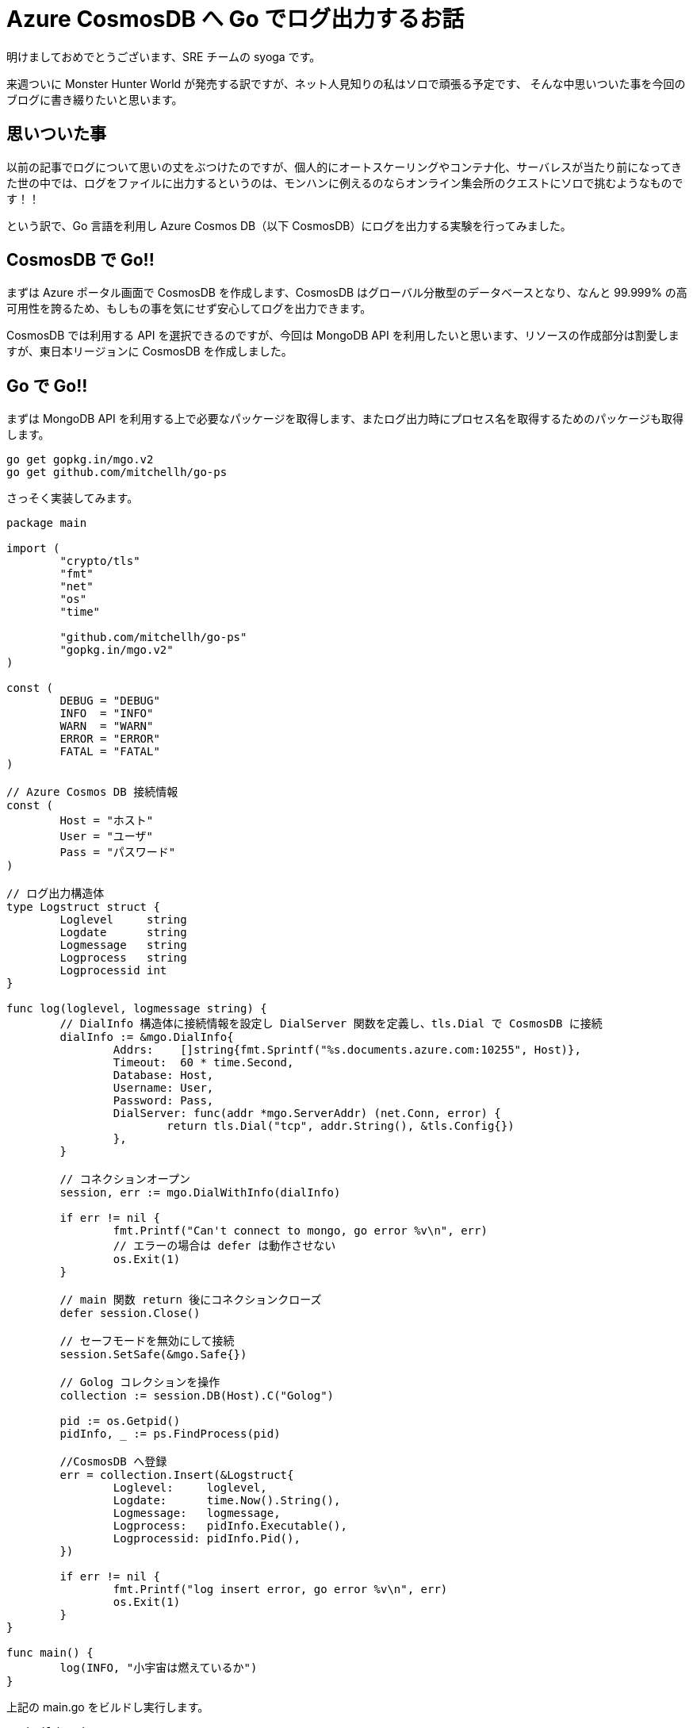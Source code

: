= Azure CosmosDB へ Go でログ出力するお話
:hp-alt-title: Azure 9
:hp-tags: syoga, log, Azure, Go, Cosmos DB

明けましておめでとうございます、SRE チームの syoga です。

来週ついに Monster Hunter World が発売する訳ですが、ネット人見知りの私はソロで頑張る予定です、
そんな中思いついた事を今回のブログに書き綴りたいと思います。

## 思いついた事
以前の記事でログについて思いの丈をぶつけたのですが、個人的にオートスケーリングやコンテナ化、サーバレスが当たり前になってきた世の中では、ログをファイルに出力するというのは、モンハンに例えるのならオンライン集会所のクエストにソロで挑むようなものです！！

という訳で、Go 言語を利用し Azure Cosmos DB（以下 CosmosDB）にログを出力する実験を行ってみました。

## CosmosDB で Go!!
まずは Azure ポータル画面で CosmosDB を作成します、CosmosDB はグローバル分散型のデータベースとなり、なんと 99.999% の高可用性を誇るため、もしもの事を気にせず安心してログを出力できます。

CosmosDB では利用する API を選択できるのですが、今回は MongoDB API を利用したいと思います、リソースの作成部分は割愛しますが、東日本リージョンに CosmosDB を作成しました。

## Go で Go!!
まずは MongoDB API を利用する上で必要なパッケージを取得します、またログ出力時にプロセス名を取得するためのパッケージも取得します。
```
go get gopkg.in/mgo.v2
go get github.com/mitchellh/go-ps
```
さっそく実装してみます。

```
package main

import (
	"crypto/tls"
	"fmt"
	"net"
	"os"
	"time"

	"github.com/mitchellh/go-ps"
	"gopkg.in/mgo.v2"
)

const (
	DEBUG = "DEBUG"
	INFO  = "INFO"
	WARN  = "WARN"
	ERROR = "ERROR"
	FATAL = "FATAL"
)

// Azure Cosmos DB 接続情報
const (
	Host = "ホスト"
	User = "ユーザ"
	Pass = "パスワード"
)

// ログ出力構造体
type Logstruct struct {
	Loglevel     string
	Logdate      string
	Logmessage   string
	Logprocess   string
	Logprocessid int
}

func log(loglevel, logmessage string) {
	// DialInfo 構造体に接続情報を設定し DialServer 関数を定義し、tls.Dial で CosmosDB に接続
	dialInfo := &mgo.DialInfo{
		Addrs:    []string{fmt.Sprintf("%s.documents.azure.com:10255", Host)},
		Timeout:  60 * time.Second,
		Database: Host,
		Username: User,
		Password: Pass,
		DialServer: func(addr *mgo.ServerAddr) (net.Conn, error) {
			return tls.Dial("tcp", addr.String(), &tls.Config{})
		},
	}

	// コネクションオープン
	session, err := mgo.DialWithInfo(dialInfo)

	if err != nil {
		fmt.Printf("Can't connect to mongo, go error %v\n", err)
		// エラーの場合は defer は動作させない
		os.Exit(1)
	}

	// main 関数 return 後にコネクションクローズ
	defer session.Close()

	// セーフモードを無効にして接続
	session.SetSafe(&mgo.Safe{})

	// Golog コレクションを操作
	collection := session.DB(Host).C("Golog")

	pid := os.Getpid()
	pidInfo, _ := ps.FindProcess(pid)

	//CosmosDB へ登録
	err = collection.Insert(&Logstruct{
		Loglevel:     loglevel,
		Logdate:      time.Now().String(),
		Logmessage:   logmessage,
		Logprocess:   pidInfo.Executable(),
		Logprocessid: pidInfo.Pid(),
	})

	if err != nil {
		fmt.Printf("log insert error, go error %v\n", err)
		os.Exit(1)
	}
}

func main() {
	log(INFO, "小宇宙は燃えているか")
}

```
上記の main.go をビルドし実行します。
```
go build main.go
./main.go
```
そして Azure ポータル画面から、データエクスプローラを利用し CosmosDB に登録されたデータを確認します。
```
{
	"_id" : ObjectId("5a5dd830a9e72b34d458570f"),
	"loglevel" : "INFO",
	"logdate" : "2018-01-16 19:47:12.643171666 +0900 JST m=+0.519109358",
	"logmessage" : "小宇宙は燃えているか",
	"logprocess" : "main",
	"logprocessid" : 63904
}
```
とりあえず登録は出来たようです、ログ出力内容としては以下となります。 +
・ログレベル +
・ログ出力日時 +
・ログ出力メッセージ +
・ログ出力プロセス +
・ログ出力プロセス ID

## ざっと説明で Go!!
見ての通り定数、構造体の宣言です。
```
const (
	DEBUG = "DEBUG"
	INFO  = "INFO"
	WARN  = "WARN"
	ERROR = "ERROR"
	FATAL = "FATAL"
)

// Azure Cosmos DB 接続情報
const (
	Host = "CosmosDB 作成時に払出されたホスト名を設定"
	User = "CosmosDB 作成時に払出されたユーザ名を設定"
	Pass = "CosmosDB 作成時に払出された接続キーを設定"
)

// ログ出力構造体
type Logstruct struct {
	Loglevel     string
	Logdate      string
	Logmessage   string
	Logprocess   string
	Logprocessid int
}
```
CosmosDB とのコネクションをオープンするために tls.Dial 関数を利用しハンドシェイクを行います。 
```
// DialInfo 構造体に接続情報を設定し DialServer 関数を定義し、tls.Dial で CosmosDB に接続
dialInfo := &mgo.DialInfo{
	Addrs:    []string{fmt.Sprintf("%s.documents.azure.com:10255", Host)},
	Timeout:  60 * time.Second,
	Database: Host,
	Username: User,
	Password: Pass,
	DialServer: func(addr *mgo.ServerAddr) (net.Conn, error) {
		return tls.Dial("tcp", addr.String(), &tls.Config{})
	},
}

```
CosmosDB とのコネクションをオープンする処理です、os.Exit を利用すると defer で定義された処理は呼ばれないという事で、コネクションオープンが失敗した場合に不要なクローズ処理が走らないようになります。

package mgo の GoDoc を参考にしましたが、セーフモードを無効にする事で、書込みのチェックを待たずドキュメントのインサートが行われる（投げっぱなし）になるため、処理が高速になるようです。

オプションが諸々あったのですが、今回は特に気にせずセーフモードを無効にしています。
```
// コネクションオープン
session, err := mgo.DialWithInfo(dialInfo)

if err != nil {
	fmt.Printf("Can't connect to mongo, go error %v\n", err)
	// エラーの場合は defer は動作させない
	os.Exit(1)
}

// main 関数 return 後にコネクションクローズ
defer session.Close()

// セーフモードを無効にして接続
session.SetSafe(&mgo.Safe{})
```
ドキュメントを登録する処理です insert 関数を利用します、Golog コレクションがなければ作成してくれます。

```
// Golog コレクションを操作
collection := session.DB(Host).C("Golog")

pid := os.Getpid()
pidInfo, _ := ps.FindProcess(pid)

//CosmosDB へ登録
err = collection.Insert(&Logstruct{
	Loglevel:     loglevel,
	Logdate:      time.Now().String(),
	Logmessage:   logmessage,
	Logprocess:   pidInfo.Executable(),
	Logprocessid: pidInfo.Pid(),
})
```
## 時間をはかってみて Go!!
DB へログを出力する場合どれくらい時間がかかるのか、先程のログ出力処理を azurelog として切り出して import し、単純に10回ループさせてループの開始、終了をログ出力してみます。
```
package main

import (
	"azurelog"
	"fmt"
)

func main() {

	for i := 1; i <= 10; i++ {
		azurelog.Log(azurelog.INFO, fmt.Sprintf("Start %d", i))
		fmt.Println(i)
		azurelog.Log(azurelog.INFO, fmt.Sprintf("End %d", i))
	}
}
```
blog という名前で作成しました、それでは結果発表です。
```
time ./blog
1
2
3
4
5
6
7
8
9
10

real    0m8.438s
user    0m0.171s
sys     0m0.111s
```
*なん…だと* +
CosmosDB のログを見てみます…（1ループのみ記載）

```
{
	"_id" : ObjectId("5a5f0a69a9e72b34d45947e1"),
	"loglevel" : "INFO",
	"logdate" : "2018-01-17 17:33:45.019934483 +0900 JST m=+0.801694457",
	"logmessage" : "Start 1",
	"logprocess" : "blog",
	"logprocessid" : 31480
}

{
	"_id" : ObjectId("5a5f0a69801a6c36e055ef93"),
	"loglevel" : "INFO",
	"logdate" : "2018-01-17 17:33:45.895626905 +0900 JST m=+1.677332879",
	"logmessage" : "End 1",
	"logprocess" : "blog",
	"logprocessid" : 31480
}
```
なんとループの開始と終了のログ出力までに 0.7 秒もかかっていました… 

ログ出力する度に CosmosDB へコネクションのオープン、クローズを行っていることで遅延が発生している気がしますが、これでは DB にログを出力する有用性が見いだせなかったので、次回速度を改善する事をテーマにしたいと思います。

#### 感想
Go の勉強もかねて今回試してみましたが、新しい言語を学ぶのはやはり楽しいです、個人的には取っ付きやすい言語かなと思います。

余談ですが今回のブログタイトルを「CosmosDB で Go!!」にしようと思っていたのですが、意味不明すぎるので自重しました。

完